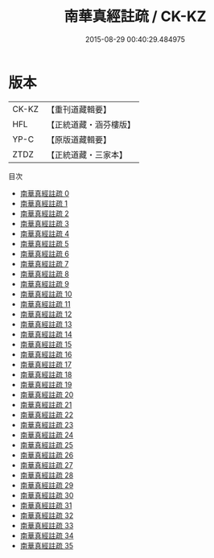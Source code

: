 #+TITLE: 南華真經註疏 / CK-KZ

#+DATE: 2015-08-29 00:40:29.484975
* 版本
 |     CK-KZ|【重刊道藏輯要】|
 |       HFL|【正統道藏・涵芬樓版】|
 |      YP-C|【原版道藏輯要】|
 |      ZTDZ|【正統道藏・三家本】|
目次
 - [[file:KR5c0139_000.txt][南華真經註疏 0]]
 - [[file:KR5c0139_001.txt][南華真經註疏 1]]
 - [[file:KR5c0139_002.txt][南華真經註疏 2]]
 - [[file:KR5c0139_003.txt][南華真經註疏 3]]
 - [[file:KR5c0139_004.txt][南華真經註疏 4]]
 - [[file:KR5c0139_005.txt][南華真經註疏 5]]
 - [[file:KR5c0139_006.txt][南華真經註疏 6]]
 - [[file:KR5c0139_007.txt][南華真經註疏 7]]
 - [[file:KR5c0139_008.txt][南華真經註疏 8]]
 - [[file:KR5c0139_009.txt][南華真經註疏 9]]
 - [[file:KR5c0139_010.txt][南華真經註疏 10]]
 - [[file:KR5c0139_011.txt][南華真經註疏 11]]
 - [[file:KR5c0139_012.txt][南華真經註疏 12]]
 - [[file:KR5c0139_013.txt][南華真經註疏 13]]
 - [[file:KR5c0139_014.txt][南華真經註疏 14]]
 - [[file:KR5c0139_015.txt][南華真經註疏 15]]
 - [[file:KR5c0139_016.txt][南華真經註疏 16]]
 - [[file:KR5c0139_017.txt][南華真經註疏 17]]
 - [[file:KR5c0139_018.txt][南華真經註疏 18]]
 - [[file:KR5c0139_019.txt][南華真經註疏 19]]
 - [[file:KR5c0139_020.txt][南華真經註疏 20]]
 - [[file:KR5c0139_021.txt][南華真經註疏 21]]
 - [[file:KR5c0139_022.txt][南華真經註疏 22]]
 - [[file:KR5c0139_023.txt][南華真經註疏 23]]
 - [[file:KR5c0139_024.txt][南華真經註疏 24]]
 - [[file:KR5c0139_025.txt][南華真經註疏 25]]
 - [[file:KR5c0139_026.txt][南華真經註疏 26]]
 - [[file:KR5c0139_027.txt][南華真經註疏 27]]
 - [[file:KR5c0139_028.txt][南華真經註疏 28]]
 - [[file:KR5c0139_029.txt][南華真經註疏 29]]
 - [[file:KR5c0139_030.txt][南華真經註疏 30]]
 - [[file:KR5c0139_031.txt][南華真經註疏 31]]
 - [[file:KR5c0139_032.txt][南華真經註疏 32]]
 - [[file:KR5c0139_033.txt][南華真經註疏 33]]
 - [[file:KR5c0139_034.txt][南華真經註疏 34]]
 - [[file:KR5c0139_035.txt][南華真經註疏 35]]
